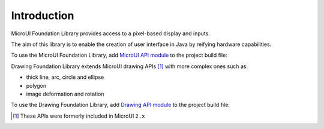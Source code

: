 Introduction
============

MicroUI Foundation Library provides access to a pixel-based display and inputs.

The aim of this library is to enable the creation of user interface in Java by reifying hardware capabilities.

To use the MicroUI Foundation Library, add `MicroUI API module`_ to the project build file:

.. tabs::

   .. tab:: Gradle (build.gradle.kts)

      .. code-block:: java

         implementation("ej.api:microui:3.1.0")

   .. tab:: MMM (module.ivy)

      .. code-block:: xml

         <dependency org="ej.api" name="microui" rev="3.1.0"/>
	

Drawing Foundation Library extends MicroUI drawing APIs [#note_microui_2]_ with more complex ones such as:

- thick line, arc, circle and ellipse
- polygon
- image deformation and rotation

To use the Drawing Foundation Library, add `Drawing API module`_ to the project build file:

.. tabs::

   .. tab:: Gradle (build.gradle.kts)

      .. code-block:: java

         implementation("ej.api:drawing:1.0.3")

   .. tab:: MMM (module.ivy)

      .. code-block:: xml

         <dependency org="ej.api" name="drawing" rev="1.0.3"/>


.. [#note_microui_2] These APIs were formerly included in MicroUI ``2.x``

.. _MicroUI API module: https://repository.microej.com/modules/ej/api/microui/
.. _Drawing API module: https://repository.microej.com/modules/ej/api/drawing/

..
   | Copyright 2008-2024, MicroEJ Corp. Content in this space is free 
   for read and redistribute. Except if otherwise stated, modification 
   is subject to MicroEJ Corp prior approval.
   | MicroEJ is a trademark of MicroEJ Corp. All other trademarks and 
   copyrights are the property of their respective owners.
